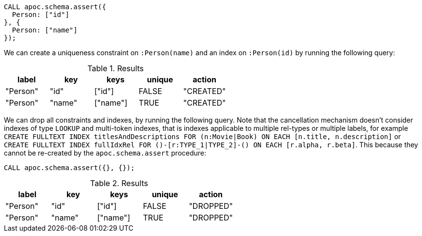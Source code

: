 [source,cypher]
----
CALL apoc.schema.assert({
  Person: ["id"]
}, {
  Person: ["name"]
});
----

We can create a uniqueness constraint on `:Person(name)` and an index on `:Person(id)` by running the following query:

.Results
[opts="header"]
|===
| label    | key    | keys     | unique | action
| "Person" | "id"   | ["id"]   | FALSE  | "CREATED"
| "Person" | "name" | ["name"] | TRUE   | "CREATED"
|===

We can drop all constraints and indexes, by running the following query.
Note that the cancellation mechanism doesn't consider indexes of type `LOOKUP` and multi-token indexes, that is indexes applicable to multiple rel-types or multiple labels, 
for example `CREATE FULLTEXT INDEX titlesAndDescriptions FOR (n:Movie|Book) ON EACH [n.title, n.description]` or `CREATE FULLTEXT INDEX fullIdxRel FOR ()-[r:TYPE_1|TYPE_2]-() ON EACH [r.alpha, r.beta]`. 
This because they cannot be re-created by the `apoc.schema.assert` procedure:

[source,cypher]
----
CALL apoc.schema.assert({}, {});
----


.Results
[opts="header"]
|===
| label    | key    | keys     | unique | action
| "Person" | "id"   | ["id"]   | FALSE  | "DROPPED"
| "Person" | "name" | ["name"] | TRUE   | "DROPPED"
|===

